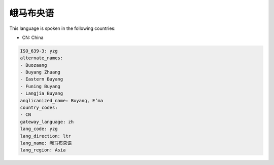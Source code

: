 .. _yzg:

峨马布央语
===============

This language is spoken in the following countries:

* CN: China

.. code-block:: yaml

    ISO_639-3: yzg
    alternate_names:
    - Buozaang
    - Buyang Zhuang
    - Eastern Buyang
    - Funing Buyang
    - Langjia Buyang
    anglicanized_name: Buyang, E’ma
    country_codes:
    - CN
    gateway_language: zh
    lang_code: yzg
    lang_direction: ltr
    lang_name: 峨马布央语
    lang_region: Asia
    
